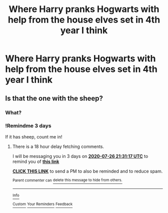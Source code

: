 #+TITLE: Where Harry pranks Hogwarts with help from the house elves set in 4th year I think

* Where Harry pranks Hogwarts with help from the house elves set in 4th year I think
:PROPERTIES:
:Author: lordofnite18
:Score: 10
:DateUnix: 1595494667.0
:DateShort: 2020-Jul-23
:FlairText: What's That Fic?
:END:

** Is that the one with the sheep?
:PROPERTIES:
:Author: LiriStorm
:Score: 1
:DateUnix: 1595506546.0
:DateShort: 2020-Jul-23
:END:

*** What?
:PROPERTIES:
:Author: nousernameslef
:Score: 1
:DateUnix: 1595532113.0
:DateShort: 2020-Jul-23
:END:


*** !Remindme 3 days

If it has sheep, count me in!
:PROPERTIES:
:Author: JennaSayquah
:Score: 1
:DateUnix: 1595539877.0
:DateShort: 2020-Jul-24
:END:

**** There is a 18 hour delay fetching comments.

I will be messaging you in 3 days on [[http://www.wolframalpha.com/input/?i=2020-07-26%2021:31:17%20UTC%20To%20Local%20Time][*2020-07-26 21:31:17 UTC*]] to remind you of [[https://np.reddit.com/r/HPfanfiction/comments/hwcct5/where_harry_pranks_hogwarts_with_help_from_the/fz0v7i7/?context=3][*this link*]]

[[https://np.reddit.com/message/compose/?to=RemindMeBot&subject=Reminder&message=%5Bhttps%3A%2F%2Fwww.reddit.com%2Fr%2FHPfanfiction%2Fcomments%2Fhwcct5%2Fwhere_harry_pranks_hogwarts_with_help_from_the%2Ffz0v7i7%2F%5D%0A%0ARemindMe%21%202020-07-26%2021%3A31%3A17%20UTC][*CLICK THIS LINK*]] to send a PM to also be reminded and to reduce spam.

^{Parent commenter can} [[https://np.reddit.com/message/compose/?to=RemindMeBot&subject=Delete%20Comment&message=Delete%21%20hwcct5][^{delete this message to hide from others.}]]

--------------

[[https://np.reddit.com/r/RemindMeBot/comments/e1bko7/remindmebot_info_v21/][^{Info}]]

[[https://np.reddit.com/message/compose/?to=RemindMeBot&subject=Reminder&message=%5BLink%20or%20message%20inside%20square%20brackets%5D%0A%0ARemindMe%21%20Time%20period%20here][^{Custom}]]
[[https://np.reddit.com/message/compose/?to=RemindMeBot&subject=List%20Of%20Reminders&message=MyReminders%21][^{Your Reminders}]]
[[https://np.reddit.com/message/compose/?to=Watchful1&subject=RemindMeBot%20Feedback][^{Feedback}]]
:PROPERTIES:
:Author: RemindMeBot
:Score: 1
:DateUnix: 1595606567.0
:DateShort: 2020-Jul-24
:END:
